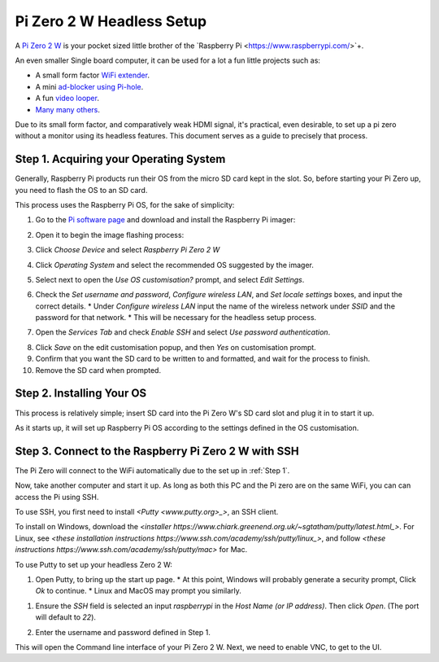 =========================
Pi Zero 2 W Headless Setup
=========================

A `Pi Zero 2 W <https://www.raspberrypi.com/products/raspberry-pi-zero-2-w/>`_ is your pocket sized little brother of the `Raspberry Pi <https://www.raspberrypi.com/>`+.

An even smaller Single board computer, it can be used for a lot a fun little projects such as:

* A  small form factor `WiFi extender <https://hackaday.io/project/171296-truly-wifi-extender>`_. 
* A mini `ad-blocker using Pi-hole <https://pi-hole.net/>`_.
* A fun `video looper <https://alexasteinbruck.medium.com/how-to-configure-your-raspberry-pi-zero-to-play-videos-in-a-loop-cheap-and-flexible-solution-for-42f7744ed5c5>`_.
* `Many many others <https://hackaday.io/projects?page=1&tag=raspberry%20pi%20zero>`_.

Due to its small form factor, and comparatively weak HDMI signal, it's practical, even desirable, to set up a pi zero without a monitor using its headless features. 
This document serves as a guide to precisely that process. 

.. _Step 1

Step 1. Acquiring your Operating System
=======================================

Generally, Raspberry Pi products run their OS from the micro SD card kept in the slot. 
So, before starting your Pi Zero up, you need to flash the OS to an SD card.

This process uses the Raspberry Pi OS, for the sake of simplicity:

1.  Go to the `Pi software page <https://www.raspberrypi.com/software/>`_ and download and install the Raspberry Pi imager: 

.. image:: images/pi-image-download.png

2.  Open it to begin the image flashing process:

.. image:: images/pi-imager.png

3. Click `Choose Device` and select `Raspberry Pi Zero 2 W`

.. image:: images/select-image-device.png

4. Click `Operating System` and select the recommended OS suggested by the imager.

.. image:: images/select-os-imager.png

5. Select next to open the `Use OS customisation?` prompt, and select `Edit Settings`.

.. image:: images/imager-os-customisation.png
    
6. Check the `Set username and password`, `Configure wireless LAN`, and `Set locale settings` boxes, and input the correct details.
   * Under `Configure wireless LAN` input the name of the wireless network under `SSID` and the password for that network.
   * This will be necessary for the headless setup process.

.. image:: images/os-edit.png 

7. Open the `Services Tab` and check `Enable SSH` and select `Use password authentication`.

.. image:: images/services-os-edit-tab.png

8. Click `Save` on the edit customisation popup, and then `Yes` on customisation prompt.

9.  Confirm that you want the SD card to be written to and formatted, and wait for the process to finish.

10.  Remove the SD card when prompted.

Step 2. Installing Your OS
==========================

This process is relatively simple; insert SD card into the Pi Zero W's SD card slot and plug it in to start it up. 

As it starts up, it will set up Raspberry Pi OS according to the settings defined in the OS customisation.

Step 3. Connect to the Raspberry Pi Zero 2 W with SSH
=====================================================

The Pi Zero will connect to the WiFi automatically due to the set up in :ref:`Step 1`. 

Now, take another computer and start it up. As long as both this PC and the Pi zero are on the same WiFi, you can can access the Pi using SSH.

To use SSH, you first need to install `<Putty <www.putty.org>_>`, an SSH client. 

To install on Windows, download the `<installer https://www.chiark.greenend.org.uk/~sgtatham/putty/latest.html_>`. 
For Linux, see `<these installation instructions https://www.ssh.com/academy/ssh/putty/linux_>`, and follow `<these instructions https://www.ssh.com/academy/ssh/putty/mac>` for Mac.

To use Putty to set up your headless Zero 2 W: 

1. Open Putty, to bring up the start up page. 
   * At this point, Windows will probably generate a security prompt, Click `Ok` to continue.
   * Linux and MacOS may prompt you similarly.

.. image:: images/putty-open-tab.png

1. Ensure the `SSH` field is selected an input `raspberrypi` in the `Host Name (or IP address)`. Then click `Open`. (The port will default to `22`).

.. image:: images/putty-open-tab.png

2. Enter the username and password defined in Step 1.

.. image:: images/putty-login.png

This will open the Command line interface of your Pi Zero 2 W. Next, we need to enable VNC, to get to the UI.

